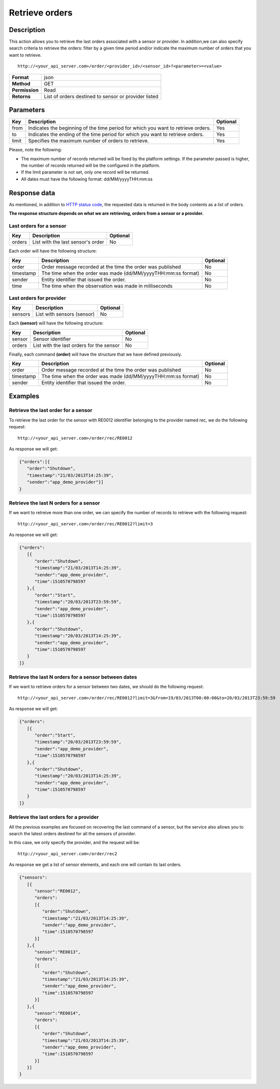 Retrieve orders
===============

Description
-----------

This action allows you to retrieve the last orders associated with a
sensor or provider. In addition,we can also specify search criteria to
retrieve the orders: filter by a given time period and/or indicate the
maximum number of orders that you want to retrieve.

::

   http://<your_api_server.com>/order/<provider_id>/<sensor_id>?<parameter>=<value>

+----------------+------------------------------------------------------+
| **Format**     | json                                                 |
+----------------+------------------------------------------------------+
| **Method**     | GET                                                  |
+----------------+------------------------------------------------------+
| **Permission** | Read                                                 |
+----------------+------------------------------------------------------+
| **Retorns**    | List of orders destined to sensor or provider listed |
+----------------+------------------------------------------------------+


Parameters
----------

+-----------------------+-----------------------+-----------------------+
| Key                   | Description           | Optional              |
+=======================+=======================+=======================+
| from                  | Indicates the         | Yes                   |
|                       | beginning of the time |                       |
|                       | period for which you  |                       |
|                       | want to retrieve      |                       |
|                       | orders.               |                       |
+-----------------------+-----------------------+-----------------------+
| to                    | Indicates the ending  | Yes                   |
|                       | of the time period    |                       |
|                       | for which you want to |                       |
|                       | retrieve orders.      |                       |
+-----------------------+-----------------------+-----------------------+
| limit                 | Specifies the maximum | Yes                   |
|                       | number of orders to   |                       |
|                       | retrieve.             |                       |
+-----------------------+-----------------------+-----------------------+


Please, note the following:

-  The maximum number of records returned will be fixed by the platform
   settings. If the parameter passed is higher, the number of records
   returned will be the configured in the platform.
-  If the limit parameter is not set, only one record will be returned.
-  All dates must have the following format: dd/MM/yyyyTHH:mm:ss

Response data
-------------

As mentioned, in addition to `HTTP status
code <../../general_model.html#reply>`__, the requested data is returned
in the body contents as a list of orders.

**The response structure depends on what we are retrieving, orders from
a sensor or a provider.**

Last orders for a sensor
~~~~~~~~~~~~~~~~~~~~~~~~

+--------+-----------------------------------+----------+
| Key    | Description                       | Optional |
+========+===================================+==========+
| orders | List with the last sensor's order | No       |
+--------+-----------------------------------+----------+


Each order will have the following structure:

+-----------------------+-----------------------+-----------------------+
| Key                   | Description           | Optional              |
+=======================+=======================+=======================+
| order                 | Order message         | No                    |
|                       | recorded at the time  |                       |
|                       | the order was         |                       |
|                       | published             |                       |
+-----------------------+-----------------------+-----------------------+
| timestamp             | The time when the     | No                    |
|                       | order was made        |                       |
|                       | (dd/MM/yyyyTHH:mm:ss  |                       |
|                       | format)               |                       |
+-----------------------+-----------------------+-----------------------+
| sender                | Entity identifier     | No                    |
|                       | that issued the       |                       |
|                       | order.                |                       |
+-----------------------+-----------------------+-----------------------+
| time                  | The time when the     | No                    |
|                       | observation was made  |                       |
|                       | in milliseconds       |                       |
+-----------------------+-----------------------+-----------------------+

Last orders for provider
~~~~~~~~~~~~~~~~~~~~~~~~

+---------+----------------------------+----------+
| Key     | Description                | Optional |
+=========+============================+==========+
| sensors | List with sensors (sensor) | No       |
+---------+----------------------------+----------+


Each **(sensor)** will have the following structure:

+--------+------------------------------------------+----------+
| Key    | Description                              | Optional |
+========+==========================================+==========+
| sensor | Sensor identifier                        | No       |
+--------+------------------------------------------+----------+
| orders | List with the last orders for the sensor | No       |
+--------+------------------------------------------+----------+


Finally, each command **(order)** will have the structure that we have
defined previously.

+-----------------------+-----------------------+-----------------------+
| Key                   | Description           | Optional              |
+=======================+=======================+=======================+
| order                 | Order message         | No                    |
|                       | recorded at the time  |                       |
|                       | the order was         |                       |
|                       | published             |                       |
+-----------------------+-----------------------+-----------------------+
| timestamp             | The time when the     | No                    |
|                       | order was made        |                       |
|                       | (dd/MM/yyyyTHH:mm:ss  |                       |
|                       | format)               |                       |
+-----------------------+-----------------------+-----------------------+
| sender                | Entity identifier     | No                    |
|                       | that issued the       |                       |
|                       | order.                |                       |
+-----------------------+-----------------------+-----------------------+


Examples
--------

Retrieve the last order for a sensor
~~~~~~~~~~~~~~~~~~~~~~~~~~~~~~~~~~~~

To retrieve the last order for the sensor with RE0012 identifier
belonging to the provider named rec, we do the following request:

::

   http://<your_api_server.com>/order/rec/RE0012

As response we will get:

.. code:: json

   {"orders":[{
      "order":"Shutdown",
      "timestamp":"21/03/2013T14:25:39",
      "sender":"app_demo_provider"}]
   }

Retrieve the last N orders for a sensor
~~~~~~~~~~~~~~~~~~~~~~~~~~~~~~~~~~~~~~~

If we want to retreive more than one order, we can specify the number of
records to retrieve with the following request:

::

   http://<your_api_server.com>/order/rec/RE0012?limit=3

As response we will get:

.. code:: json

   {"orders":
      [{
         "order":"Shutdown",
         "timestamp":"21/03/2013T14:25:39",
         "sender":"app_demo_provider",
         "time":1510570798597
      },{
         "order":"Start",
         "timestamp":"20/03/2013T23:59:59",
         "sender":"app_demo_provider",
         "time":1510570798597
      },{
         "order":"Shutdown",
         "timestamp":"20/03/2013T14:25:39",
         "sender":"app_demo_provider",
         "time":1510570798597
      }
   ]}

Retrieve the last N orders for a sensor between dates
~~~~~~~~~~~~~~~~~~~~~~~~~~~~~~~~~~~~~~~~~~~~~~~~~~~~~

If we want to retrieve orders for a sensor between two dates, we should
do the following request:

::

   http://<your_api_server.com>/order/rec/RE0012?limit=3&from=19/03/2013T00:00:00&to=20/03/2013T23:59:59

As response we will get:

.. code:: json

   {"orders":
      [{
         "order":"Start",
         "timestamp":"20/03/2013T23:59:59",
         "sender":"app_demo_provider",
         "time":1510570798597
      },{
         "order":"Shutdown",
         "timestamp":"20/03/2013T14:25:39",
         "sender":"app_demo_provider",
         "time":1510570798597
      }
   ]}

Retrieve the last orders for a provider
~~~~~~~~~~~~~~~~~~~~~~~~~~~~~~~~~~~~~~~

All the previous examples are focused on recovering the last command of
a sensor, but the service also allows you to search the latest orders
destined for all the sensors of provider.

In this case, we only specify the provider, and the request will be:

::

   http://<your_api_server.com>/order/rec2

As response we get a list of sensor elements, and each one will contain
its last orders.

.. code:: json

   {"sensors":
      [{
         "sensor":"RE0012",
         "orders":
         [{
            "order":"Shutdown",
            "timestamp":"21/03/2013T14:25:39",
            "sender":"app_demo_provider",
            "time":1510570798597
         }]
      },{
         "sensor":"RE0013",
         "orders":
         [{
            "order":"Shutdown",
            "timestamp":"21/03/2013T14:25:39",
            "sender":"app_demo_provider",
            "time":1510570798597
         }]
      },{
         "sensor":"RE0014",
         "orders":
         [{
            "order":"Shutdown",
            "timestamp":"21/03/2013T14:25:39",
            "sender":"app_demo_provider",
            "time":1510570798597
         }]
      }]
   }
